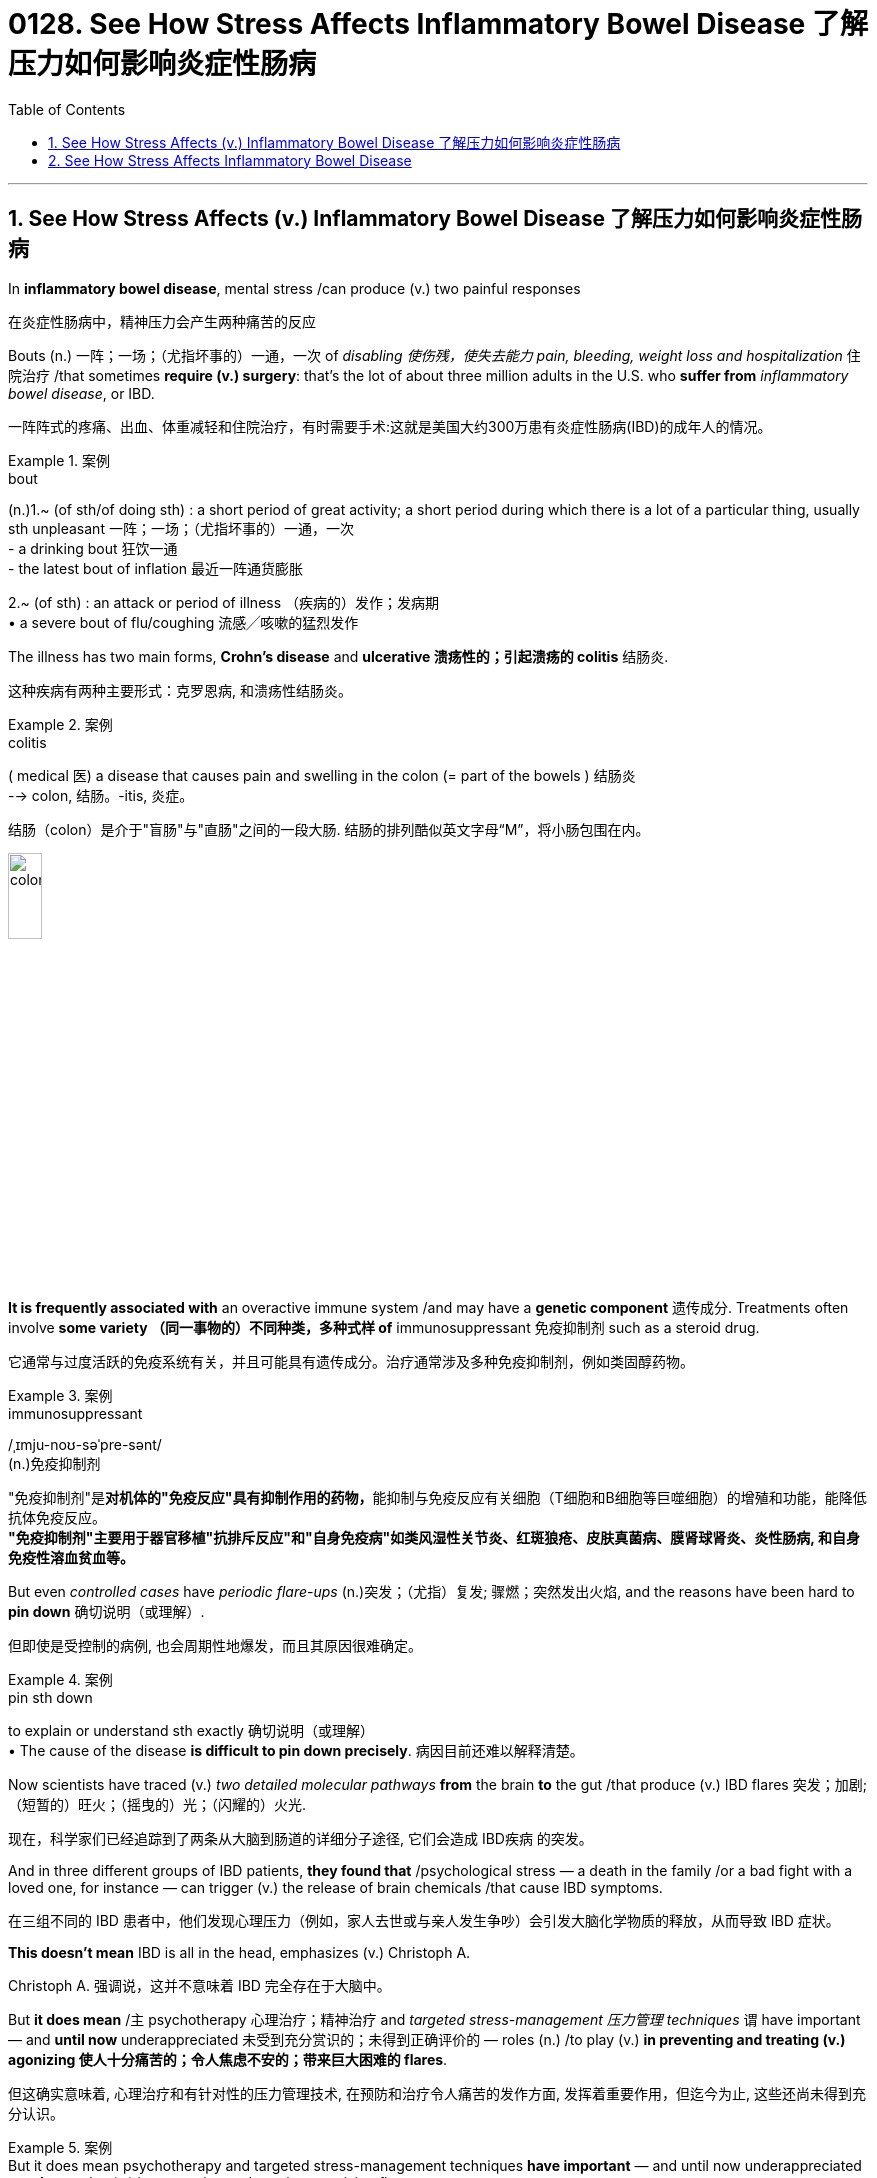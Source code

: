 
= 0128. See How Stress Affects Inflammatory Bowel Disease 了解压力如何影响炎症性肠病
:toc: left
:toclevels: 3
:sectnums:
:stylesheet: myAdocCss.css

'''


== See How Stress Affects (v.) Inflammatory Bowel Disease 了解压力如何影响炎症性肠病 +

In *inflammatory bowel disease*, mental stress /can produce (v.) two painful responses +

[.my2]
在炎症性肠病中，精神压力会产生两种痛苦的反应 +

Bouts (n.) 一阵；一场；（尤指坏事的）一通，一次 of _disabling 使伤残，使失去能力 pain, bleeding, weight loss and hospitalization_ 住院治疗 /that sometimes *require (v.) surgery*: that’s the lot of about three million adults in the U.S. who *suffer from* _inflammatory bowel disease_, or IBD.

[.my2]
一阵阵式的疼痛、出血、体重减轻和住院治疗，有时需要手术:这就是美国大约300万患有炎症性肠病(IBD)的成年人的情况。 +


[.my1]
.案例
====
.bout
(n.)1.~ (of sth/of doing sth) : a short period of great activity; a short period during which there is a lot of a particular thing, usually sth unpleasant 一阵；一场；（尤指坏事的）一通，一次 +
- a drinking bout 狂饮一通 +
- the latest bout of inflation 最近一阵通货膨胀

2.~ (of sth) : an attack or period of illness （疾病的）发作；发病期 +
• a severe bout of flu/coughing 流感╱咳嗽的猛烈发作
====


The illness has two main forms, *Crohn’s disease* and *ulcerative 溃疡性的；引起溃疡的 colitis* 结肠炎. +

[.my2]
这种疾病有两种主要形式：克罗恩病, 和溃疡性结肠炎。 +


[.my1]
.案例
====
.colitis
( medical 医) a disease that causes pain and swelling in the colon (= part of the bowels ) 结肠炎 +
--> colon, 结肠。-itis, 炎症。

结肠（colon）是介于"盲肠"与"直肠"之间的一段大肠. 结肠的排列酷似英文字母“M”，将小肠包围在内。

image:/img/colon.webp[,20%]


====


*It is frequently associated with* an overactive immune system /and may have a *genetic component* 遗传成分. Treatments often involve *some variety （同一事物的）不同种类，多种式样 of* immunosuppressant 免疫抑制剂 such as a steroid drug. +

[.my2]
它通常与过度活跃的免疫系统有关，并且可能具有遗传成分。治疗通常涉及多种免疫抑制剂，例如类固醇药物。 +


[.my1]
.案例
====
.immunosuppressant
/ˌɪmju-noʊ-səˈpre-sənt/ +
(n.)免疫抑制剂

"免疫抑制剂"是**对机体的"免疫反应"具有抑制作用的药物，**能抑制与免疫反应有关细胞（T细胞和B细胞等巨噬细胞）的增殖和功能，能降低抗体免疫反应。 +
*"免疫抑制剂"主要用于器官移植"抗排斥反应"和"自身免疫病"如类风湿性关节炎、红斑狼疮、皮肤真菌病、膜肾球肾炎、炎性肠病, 和自身免疫性溶血贫血等。*
====

But even _controlled cases_ have _periodic flare-ups_ (n.)突发；（尤指）复发; 骤燃；突然发出火焰, and the reasons have been hard to *pin down* 确切说明（或理解）. +

[.my2]
但即使是受控制的病例, 也会周期性地爆发，而且其原因很难确定。 +


[.my1]
.案例
====
.pin sth down
to explain or understand sth exactly 确切说明（或理解） +
• The cause of the disease *is difficult to pin down precisely*. 病因目前还难以解释清楚。
====

Now scientists have traced (v.) _two detailed molecular pathways_ *from* the brain *to* the gut /that produce (v.) IBD flares 突发；加剧;（短暂的）旺火；（摇曳的）光；（闪耀的）火光. +

[.my2]
现在，科学家们已经追踪到了两条从大脑到肠道的详细分子途径, 它们会造成 IBD疾病 的突发。 +

And in three different groups of IBD patients, *they found that* /psychological stress — a death in the family /or a bad fight with a loved one, for instance — can trigger (v.) the release of brain chemicals /that cause IBD symptoms. +

[.my2]
在三组不同的 IBD 患者中，他们发现心理压力（例如，家人去世或与亲人发生争吵）会引发大脑化学物质的释放，从而导致 IBD 症状。 +

*This doesn’t mean* IBD is all in the head, emphasizes (v.) Christoph A. +

[.my2]
Christoph A. 强调说，这并不意味着 IBD 完全存在于大脑中。 +

But *it does mean* /`主` psychotherapy  心理治疗；精神治疗 and _targeted stress-management 压力管理 techniques_ `谓` have important — and *until now* underappreciated 未受到充分赏识的；未得到正确评价的 — roles (n.) /to play (v.) *in preventing and treating (v.) agonizing 使人十分痛苦的；令人焦虑不安的；带来巨大困难的 flares*. +

[.my2]
但这确实意味着, 心理治疗和有针对性的压力管理技术, 在预防和治疗令人痛苦的发作方面, 发挥着重要作用，但迄今为止, 这些还尚未得到充分认识。


[.my1]
.案例
====
.But it does mean psychotherapy and targeted stress-management techniques *have important* — and until now underappreciated — *roles* to play (v.) in preventing and treating agonizing flares.

这里的 roles, 其实是跟着前面的 have important 的. 即 have important roles.

====

image:/img/0128.webp[,80%]


'''

== See How Stress Affects Inflammatory Bowel Disease

In inflammatory bowel disease, mental stress can produce two painful responses

Bouts of disabling pain, bleeding, weight loss and hospitalization that sometimes require surgery: that's the lot of about three million adults in the U.S. who suffer from inflammatory bowel disease, or IBD. (The illness has two main forms, Crohn's disease and ulcerative colitis. It is frequently associated with an overactive immune system and may have a genetic component.) Treatments often involve some variety of immunosuppressant such as a steroid drug. But even controlled cases have periodic flare-ups, and the reasons have been hard to pin down.

Now scientists have traced two detailed molecular pathways from the brain to the gut that produce IBD flares. And in three different groups of IBD patients, they found that psychological stress—a death in the family or a bad fight with a loved one, for instance—can trigger the release of brain chemicals that cause IBD symptoms. This doesn't mean IBD is all in the head, emphasizes Christoph A. Thaiss of the University of Pennsylvania, one of the researchers. But it does mean psychotherapy and targeted stress-management techniques have important—and until now underappreciated—roles to play in preventing and treating agonizing flares.

'''

